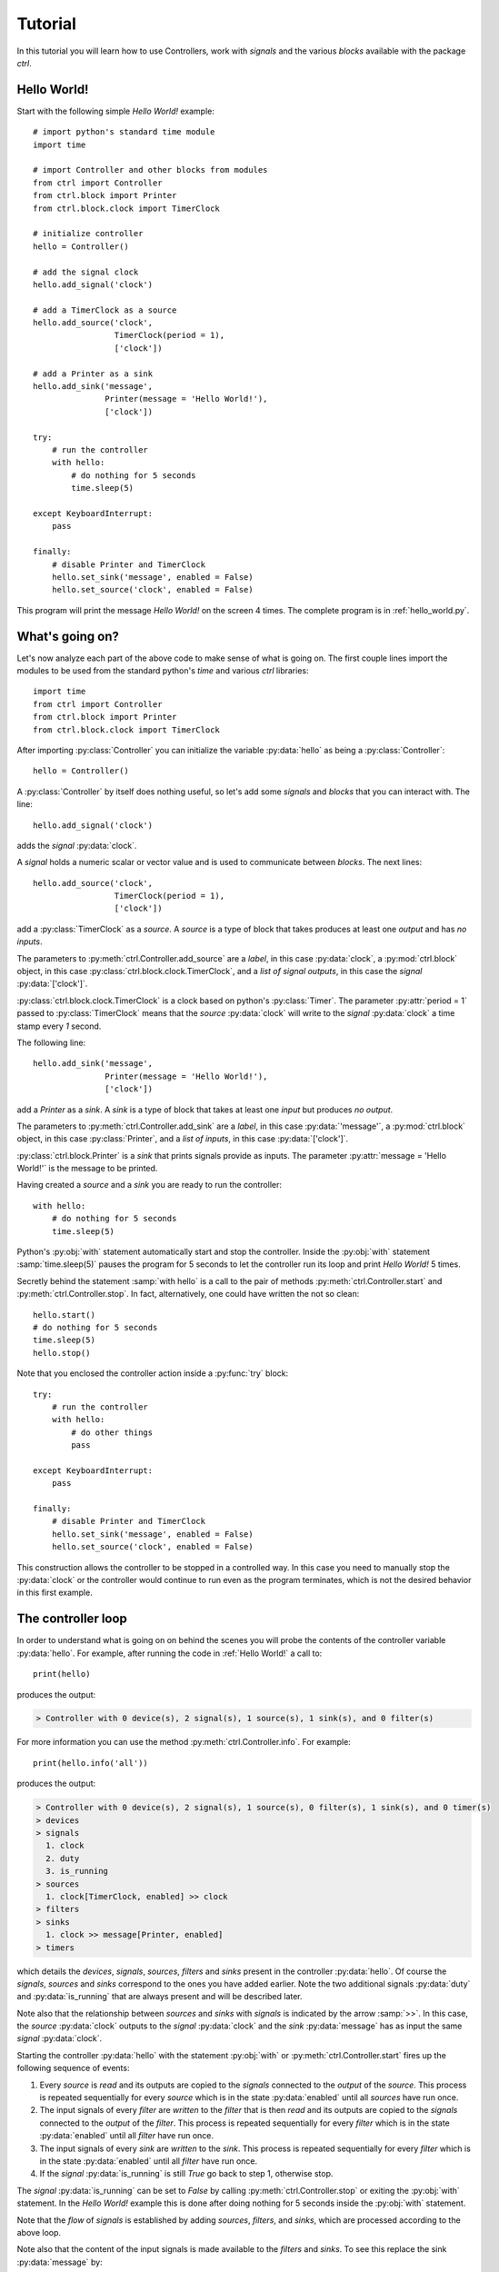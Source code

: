 ========
Tutorial
========

In this tutorial you will learn how to use Controllers, work with *signals* and the various *blocks* available with the package `ctrl`.

--------------
Hello World!
--------------

Start with the following simple *Hello World!* example::

    # import python's standard time module
    import time

    # import Controller and other blocks from modules
    from ctrl import Controller
    from ctrl.block import Printer
    from ctrl.block.clock import TimerClock

    # initialize controller
    hello = Controller()
    
    # add the signal clock
    hello.add_signal('clock')
    
    # add a TimerClock as a source
    hello.add_source('clock',
		     TimerClock(period = 1),
		     ['clock'])

    # add a Printer as a sink
    hello.add_sink('message',
		   Printer(message = 'Hello World!'),
		   ['clock'])

    try:
        # run the controller
        with hello:
	    # do nothing for 5 seconds
	    time.sleep(5)

    except KeyboardInterrupt:
        pass

    finally:
        # disable Printer and TimerClock
        hello.set_sink('message', enabled = False)
        hello.set_source('clock', enabled = False)

This program will print the message *Hello World!* on the screen 4
times. The complete program is in :ref:`hello_world.py`.

----------------
What's going on?
----------------

Let's now analyze each part of the above code to make sense of what is
going on. The first couple lines import the modules to be used from
the standard python's `time` and various `ctrl` libraries::

    import time
    from ctrl import Controller
    from ctrl.block import Printer
    from ctrl.block.clock import TimerClock

After importing :py:class:`Controller` you can initialize the variable
:py:data:`hello` as being a :py:class:`Controller`::
    
    hello = Controller()

A :py:class:`Controller` by itself does nothing useful, so let's add some
*signals* and *blocks* that you can interact with. The line::

    hello.add_signal('clock')

adds the *signal* :py:data:`clock`.

A *signal* holds a numeric scalar or vector value and is used to
communicate between *blocks*. The next lines::
    
    hello.add_source('clock',
		     TimerClock(period = 1),
		     ['clock'])

add a :py:class:`TimerClock` as a *source*. A *source* is a type of
block that takes produces at least one *output* and has *no inputs*.

The parameters to :py:meth:`ctrl.Controller.add_source` are a *label*,
in this case :py:data:`clock`, a :py:mod:`ctrl.block` object, in this
case :py:class:`ctrl.block.clock.TimerClock`, and a *list of signal outputs*, in this
case the *signal* :py:data:`['clock']`.

:py:class:`ctrl.block.clock.TimerClock` is a clock based on python's
:py:class:`Timer`. The parameter :py:attr:`period = 1` passed to
:py:class:`TimerClock` means that the *source* :py:data:`clock` will
write to the *signal* :py:data:`clock` a time stamp every `1` second.

The following line::

    hello.add_sink('message',
		   Printer(message = 'Hello World!'),
		   ['clock'])

add a `Printer` as a *sink*. A *sink* is a type of block that takes at
least one *input* but produces *no output*.

The parameters to :py:meth:`ctrl.Controller.add_sink` are a *label*,
in this case :py:data:`'message'`, a :py:mod:`ctrl.block` object, in this
case :py:class:`Printer`, and a *list of inputs*, in this case
:py:data:`['clock']`.
		   
:py:class:`ctrl.block.Printer` is a *sink* that prints signals provide
as inputs. The parameter :py:attr:`message = 'Hello World!'` is the
message to be printed.

Having created a *source* and a *sink* you are ready to run the controller::

  with hello:
      # do nothing for 5 seconds
      time.sleep(5)

Python's :py:obj:`with` statement automatically start and stop the
controller. Inside the :py:obj:`with` statement :samp:`time.sleep(5)`
pauses the program for 5 seconds to let the controller run its loop
and print `Hello World!` 5 times.

Secretly behind the statement :samp:`with hello` is a call to the
pair of methods :py:meth:`ctrl.Controller.start` and
:py:meth:`ctrl.Controller.stop`. In fact, alternatively, one could have
written the not so clean::

    hello.start()
    # do nothing for 5 seconds
    time.sleep(5)
    hello.stop()

Note that you enclosed the controller action inside a :py:func:`try` block::

    try:
        # run the controller
        with hello:
	    # do other things
	    pass
    
    except KeyboardInterrupt:
        pass

    finally:
        # disable Printer and TimerClock
        hello.set_sink('message', enabled = False)
        hello.set_source('clock', enabled = False)
	
This construction allows the controller to be stopped in a controlled
way. In this case you need to manually stop the :py:data:`clock` or
the controller would continue to run even as the program terminates,
which is not the desired behavior in this first example.

-------------------
The controller loop
-------------------

In order to understand what is going on on behind the scenes you will
probe the contents of the controller variable :py:data:`hello`. For
example, after running the code in :ref:`Hello World!` a call to::

    print(hello)

produces the output:

.. code-block:: none

    > Controller with 0 device(s), 2 signal(s), 1 source(s), 1 sink(s), and 0 filter(s)

For more information you can use the method
:py:meth:`ctrl.Controller.info`. For example::

    print(hello.info('all'))

produces the output:

.. code-block:: none

    > Controller with 0 device(s), 2 signal(s), 1 source(s), 0 filter(s), 1 sink(s), and 0 timer(s)
    > devices
    > signals
      1. clock
      2. duty
      3. is_running
    > sources
      1. clock[TimerClock, enabled] >> clock
    > filters
    > sinks
      1. clock >> message[Printer, enabled]
    > timers

which details the *devices*, *signals*, *sources*, *filters* and
*sinks* present in the controller :py:data:`hello`. Of course the
*signals*, *sources* and *sinks* correspond to the ones you have added
earlier. Note the two additional signals :py:data:`duty` and
:py:data:`is_running` that are always present and will be described
later.

Note also that the relationship between *sources* and *sinks* with
*signals* is indicated by the arrow :samp:`>>`. In this case, the
*source* :py:data:`clock` outputs to the *signal* :py:data:`clock` and
the *sink* :py:data:`message` has as input the same *signal*
:py:data:`clock`.

Starting the controller :py:data:`hello` with the statement
:py:obj:`with` or :py:meth:`ctrl.Controller.start` fires up the
following sequence of events:

1. Every *source* is *read* and its outputs are copied to the *signals*
   connected to the *output* of the *source*. This process is repeated
   sequentially for every *source* which is in the state
   :py:data:`enabled` until all *sources* have run once.

2. The input signals of every *filter* are *written* to the *filter*
   that is then *read* and its outputs are copied to the *signals*
   connected to the *output* of the *filter*. This process is repeated
   sequentially for every *filter* which is in the state
   :py:data:`enabled` until all *filter* have run once.

3. The input signals of every *sink* are *written* to the *sink*. This
   process is repeated sequentially for every *filter* which is in the
   state :py:data:`enabled` until all *filter* have run once.

4. If the *signal* :py:data:`is_running` is still `True` go back to
   step 1, otherwise stop.

The *signal* :py:data:`is_running` can be set to `False` by calling 
:py:meth:`ctrl.Controller.stop` or exiting the :py:obj:`with`
statement. In the `Hello World!` example this is done after doing
nothing for 5 seconds inside the :py:obj:`with` statement.

Note that the *flow* of *signals* is established by adding *sources*,
*filters*, and *sinks*, which are processed according to the above
loop.

Note also that the content of the input signals is made available to
the *filters* and *sinks*. To see this replace the sink
:py:data:`message` by::

    hello.add_sink('message',
		   Printer(message = 'Hello World @ {:3.1f} s'),
		   ['clock'])

and run the controller to see a message that now prints the *signal*
:py:data:`clock` along with `Hello World` message. The format
`{:3.1f}` is used as in python's :py:func:`format`. More
than one *signal* can be printed by specifying multiple placeholders
in the attribute :py:attr:`message`.

-----------------------
Devices and Controllers
-----------------------

As you suspect after going through the :ref:`Hello World!` example, it
is useful to have a default controller with a clock. In fact, as you
will learn later in :ref:`Timers`, every :py:class:`ctrl.Controller`
comes equipped with some kind of clock. The method
:py:meth:`ctrl.Controller.add_device` automates the process of adding
blocks to a controller. For example, the following code::

  from ctrl import Controller

  controller = Controller()
  clock = controller.add_device('clock',
                                'ctrl.block.clock', 'TimerClock',
				type = 'source', 
				outputs = ['clock'],
				enable = True,
				period = self.period)

automatically creates a :py:class:`ctrl.block.clock.TimerClock` which
is added to :py:data:`controller` as the *source* labeled
:py:data:`clock` with *output signal* :py:data:`clock`. Setting the
attribute :py:data:`enable` equal to `True` makes sure that the device
is *enabled* at every call to :py:meth:`ctrl.Controller.start` and *disabled* at
every call to :py:meth:`ctrl.Controller.stop`.

A controller with a timer based clock is so common that the above
construction is provided as a module in :py:mod:`ctrl.timer`. Using
:py:mod:`ctrl.timer` the `Hello World!` example can be simplified to::

    # import python's standard time module
    import time

    # import Controller and other blocks from modules
    from ctrl.timer import Controller
    from ctrl.block import Printer

    # initialize controller
    hello = Controller(period = 1)
    
    # add a Printer as a sink
    hello.add_sink('message',
		   Printer(message = 'Hello World @ {:3.1f} s'),
		   ['clock'])

    try:
        # run the controller
        with hello:
	    # do nothing for 5 seconds
	    time.sleep(5)
            hello.set_sink('message', enabled = False)

    except KeyboardInterrupt:
        pass

The complete code is in :ref:`hello_timer_1.py`. Note that you no
longer have to disable the `clock` *source*, which is handled
automatically when exiting the :py:obj:`with` statement by calling
:py:meth:`ctrl.Controller.stop`. However, disabling the clock causes
an additional clock read, which would print one extra message on the
screen. This is avoided by calling::

  hello.set_sink('message', enabled = False)

to disable the *sink* :py:data:`message` right before exiting the
:py:obj:`with` statement.

A call to :samp:`print(hello.info('all'))`:

.. code-block:: none
	       
    > Controller with 1 device(s), 3 signal(s), 1 source(s), 0 filter(s), 1 sink(s), and 0 timer(s)
    > devices
      1. clock[source]
    > signals
      1. clock
      2. duty
      3. is_running
    > sources
      1. clock[TimerClock, enabled] >> clock
    > filters
    > sinks
      1. clock >> message[Printer, enabled]
    > timers

reveals the presence of the signal :py:data:`clock` and the *device*
:py:class:`ctrl.block.clock.TimerClock` as a *source*.

The notion of *device* is much more than a simple convenience
though. By having the controller dynamically initialize a block by
providing the module and class as strings to
:py:meth:`ctrl.Controller.add_device`, the arguments
:py:data:`'ctrl.block.clock'` and :py:data:`'TimerClock'` above, you
can initialize blocks that rely on specific hardware remotely using
our :ref:`Client Server Architecture`, as you will learn later.

In some situations it might be helpful to be able to reset a
controller to its original configuration. This can be done using the
method :py:meth:`ctrl.Controller.reset`. For example, after
initialization or a call to :py:meth:`ctrl.timer.Controller.reset`,
:samp:`print(hello.info('all'))` returns:

.. code-block:: none
	       
    > Controller with 1 device(s), 3 signal(s), 1 source(s), 0 filter(s), 0 sink(s), and 0 timer(s)
    > devices
      1. clock[source]
    > signals
      1. clock
      2. duty
      3. is_running
    > sources
      1. clock[TimerClock, enabled] >> clock
    > filters
    > sinks
    > timers

which shows the presence of the *source* :py:data:`clock` and the
*signal* :py:data:`clock`.

------
Timers
------

As you have learned so far, all *sources*, *filters*, and *sinks* are
continually processed in a loop. In the above example you have equipped
the controller with a :py:class:`ctrl.block.timer.TimerClock`, either
explicitly, as in :ref:`Hello World!`, or implicitly, by loading
:py:class:`ctrl.timer.Controller`. Note that the controller itself has
no notion of time and that events happen periodically simply because
of the presence of a :py:class:`ctrl.block.timer.TimerClock`, which
will stop processing until the set period has elapsed. In fact, the
base class :py:class:`ctrl.timer.Controller` is also equipped with a
clock *source* except that this clock that does not attempt to
interrupt processing, but simply writes the current time into the
*signal* :py:data:`clock` every time the controller loop is
restarted. A controller with such clock runs as fast as possible.

For example, the code::

    # import python's standard time module
    import time

    # import Controller and other blocks from modules
    from ctrl import Controller
    from ctrl.block import Printer

    # initialize controller
    hello = Controller()

    # add a Printer as a sink
    hello.add_sink('message',
		    Printer(message = 'Current time {:5.3f} s',
		            endln = '\r'),
		    ['clock'])
    
    try:

        # run the controller
        with hello:
	    # do nothing for 5 seconds
            time.sleep(5)

    except KeyboardInterrupt:
        pass

will print the current time with 3 decimals as fast as possible on the
screen. The additional parameter :py:data:`endl = '\\r'` introduces a
carriage return without a line-feed so that the printing happens in a
single terminal line. Now suppose that you still want to print the
:ref:`Hello World!` message every second. You can achieve this using
*timers*. Simply add the following snippet before running the
controller::
	
    
    # add a Printer as a timer
    hello.add_timer('message',
		    Printer(message = 'Hello World @ {:3.1f} s '),
		    ['clock'], None,
                    period = 1, repeat = True)

to see the `Hello World` message printing every second as the main
loop prints the `Current time` message as fast as possible. The
parameters of the method :py:meth:`ctrl.Controller.add_timer` are the
*label* and *block*, in the case :py:data:`'message'` and the
:py:class:`Printer` object, followed by a *list of signal inputs*, in
this case :py:data:`['clock']`, and a *list of signal outputs*, in
this case :py:data:`None`, then the *timer* period in seconds, and a
flag to tell whether the execution of the *block* should repeat
periodically, as opposed to just once.

An example of a useful *timer* event to be run only once is the following::

    from ctrl.block import Constant
    
    # Add a timer to stop the controller
    hello.add_timer('stop',
		    Constant(value = 0),
		    None, ['is_running'],
                    period = 5, repeat = False)

which will stop the controller after 5 seconds. In fact, after adding
the above timer one could run the controller loop by simply waiting
for the controller to terminate using :py:meth:`ctrl.Controller.join`
as in::

    with hello:
        hello.join()

Note that your program will not terminate until all *blocks* and
*timers* terminate, so it is important that you always call
:py:meth:`ctrl.Controller.stop` or use the :py:obj:`with` statement to
exit cleanly.

A complete example with all the ideas discussed above can be found in
:ref:`hello_timer_2.py`.

-------
Filters
-------

So far you have used only *sources*, like
:py:class:`ctrl.block.clock.TimerClock`, and *sinks*, like
:py:class:`ctrl.block.Printer`. *Sources* produce outputs and take no
input and sinks take inputs but produce no output. *Filters* take
inputs *and* produce outputs. Our first filter will be used to
construct a signal which you will later apply to a motor. Consider the
following code, which corresponds to the example ::

    # import Controller and other blocks from modules
    from ctrl.timer import Controller
    from ctrl.block import Interp, Constant, Printer

    # initialize controller
    Ts = 0.1
    hello = Controller(period = Ts)

    # add motor signals
    hello.add_signal('pwm')

    # build interpolated input signal
    ts = [0, 1, 2,   3,   4,   5,   5, 6]
    us = [0, 0, 100, 100, -50, -50, 0, 0]
    
    # add filter to interpolate data
    hello.add_filter('input',
		     Interp(signal = us, time = ts),
		     ['clock'],
		     ['pwm'])

    # add logger
    hello.add_sink('printer',
                   Printer(message = 'time = {:3.1f} s, motor = {:+6.1f} %',
                           endln = '\r'),
                   ['clock','pwm'])

    # Add a timer to stop the controller
    hello.add_timer('stop',
		    Constant(value = 0),
		    None, ['is_running'],
                    period = 6, repeat = False)
    
    try:

        # run the controller
        with hello:
            hello.join()
            
    except KeyboardInterrupt:
        pass

    finally:
        pass

As you learned before, the *sink* :py:data:`printer` will print the
time *signal* :py:data:`clock` and the value of the *signal*
:py:data:`pwm` on the screen, and the *timer* :py:data:`stop` will
shutdown the controller after 6 seconds. The new block here is the
*filter* :py:data:`input`, which uses the block
:py:class:`ctrl.block.Interp`. This block will take as input the time
given by the *signal* :py:data:`clock` and produce as a result a value
that interpolates the values given in the arrays :py:data:`ts` and
:py:data:`us`. Internally it uses :py:func:`numpy.interp`
function. See `the numpy documentation
<https://docs.scipy.org/doc/numpy/reference/generated/numpy.interp.html>`_
for details. The reason for the name :py:data:`pwm` will be explained
later in Section :ref:`Simulated motor example`.

The key aspect in this example is how *filters* process
*signals*. This can be visualized by calling
:samp:`print(hello.info('all'))`:

.. code-block:: none
	       
    > Controller with 1 device(s), 4 signal(s), 1 source(s), 1 filter(s), 1 sink(s), and 1 timer(s)
    > devices
      1. clock[source]
    > signals
      1. clock
      2. duty
      3. is_running
      4. motor
    > sources
      1. clock[TimerClock, enabled] >> clock
    > filters
      1. clock >> input[Interp, enabled] >> pwm
    > sinks
      1. clock, pwm >> printer[Printer, enabled]
    > timers
      1. stop[Constant, period = 6, enabled] >> is_running
      
where you can see the relationship between the inputs and outputs
*signals* indicated by a pair of arrows :samp:`>>` coming in *and* out
of the the *filter* :py:data:`input`. The complete code can be found
in :ref:`hello_filter_1.py`.

-----------------
Working with data
-----------------

So far you have been running blocks and displaying the results on your
screen using :py:class:`ctrl.block.Printer`. If you would want to
store the generated data for further processing you should instead use
the block :py:class:`ctrl.block.Logger`. Let us revisit the example
from :ref:`Filters`, this time adding also a
:py:class:`ctrl.block.Logger`. The only difference is the introduction
of the additional *sink*::

    from ctrl.block import logger
    
    # add logger
    hello.add_sink('logger',
                   Logger(),
                   ['clock','pwm'])

A complete example can be found in :ref:`hello_filter_2.py`. Once the
controller has run, you can then retrieve all generated data by
reading from the *sink* :py:data:`logger`. For example::

    # retrieve data from logger
    data = hello.read_sink('logger')

would retrieve the data stored into :py:data:`logger` and copy it to
the numpy array :py:data:`data`. Data is stored by rows, with each
column represented one of the signals used as inputs to the
:py:class:`ctrl.block.Logger`. In this case, the first column will
contain the signal :py:data:`clock` and the second column will contain
the signal :py:data:`pwm`. One can use the standard numpy indexing
to conveniently access the data::

    clock = data[:,0]
    motor = data[:,1]

But since this is python, you can now do whatever you please with the
data. For example you can use `matplotlib <http://matplotlib.org>`_ to
plot the data::

    # import matplotlib
    import matplotlib.pyplot as plt
    
    # start plot
    plt.figure()
        
    # plot input 
    plt.plot(clock, motor, 'b')
    plt.ylabel('motor (%)')
    plt.xlabel('time (s)')
    plt.ylim((-120,120))
    plt.xlim(0,6)
    plt.grid()
    
    # show plots
    plt.show()

The above snippet should produce a plot like the one below:

.. image:: figures/hello_filter_2.png

from which you can visualize the input signal :py:data:`pwm`
constructed by the :py:class:`ctrl.block.Interp` block. Note that the
sampling period used in :ref:`hello_filter_2.py` is 0.01 s, whereas
one used in :ref:`hello_filter_1.py` was only 0.1 s.
     
-----------------------
Simulated motor example
-----------------------

You will now work on a more sophisticated example, in which you will
combine various filters to produce a simulated model of a
DC-motor. The complete code is in :ref:`simulated_motor_1.py`.

The beginnig of the code is similar to the :ref:`hello_filter_2.py`::
  
    # import Controller and other blocks from modules
    from ctrl.timer import Controller
    from ctrl.block import Interp, Logger, Constant
    from ctrl.system.tf import DTTF, LPF

    # initialize controller
    Ts = 0.01
    simotor = Controller(period = Ts)

    # build interpolated input signal
    ts = [0, 1, 2,   3,   4,   5,   5, 6]
    us = [0, 0, 100, 100, -50, -50, 0, 0]
    
    # add motor signal
    simotor.add_signal('pwm')
    
    # add filter to interpolate data
    simotor.add_filter('input',
		       Interp(signal = us, time = ts),
		       ['clock'],
                       ['pwm'])

Note that you will be simulating this motor with a sampling period of
0.01 seconds, that is, a sampling frequency of 100 Hz. The model you
will use for the DC-motor is based on the diffential equation model:

.. math::

   \tau \ddot{\theta} + \dot{\theta} = g u

where :math:`u` is the motor input voltage, :math:`\theta` is the
motor angular displacement, and :math:`g` and :math:`\tau` are
constants related to the motor physical parameters. The constant
:math:`g` is the *gain* of the motor, which relates the steady-state
velocity achieved by the motor in response to a constant input
voltage, and the constant :math:`\tau` is the time constant of the
motor, which is a measure of how fast the motor respond to changes in
its inputs. **If you have no idea of what's going on here, keep calm
and read on! You do not need to understand all the details in order to
use this model.**

Without getting into details, in order to simulate this differential
equation you will first convert the above model in the following
discrete-time difference equation:

.. math::

   \theta_k - (1 + c) \theta_{k-1} + c \theta_{k-2} = \frac{g T_s (1 - c)}{2} \left ( u_{k-1} + u_{k-2} \right ), \quad c = e^{-\frac{T_s}{\tau}}

where :math:`T_s` is the sampling period. It is this equation that you
will simulate by creating the following *filter*::

    from ctrl.block.system import System
    from ctrl.system.tf import DTTF

    # add motor signal
    simotor.add_signal('pwm')
    
    # Add a step the voltage
    simotor.add_filter('input',
		       Interp(signal = us, time = ts),
		       ['clock'],
                       ['pwm'])

    # Motor model parameters
    tau = 1/55   # time constant (s)
    g = 0.092     # gain (cycles/sec duty)
    c = math.exp(-Ts/tau)
    d = (g*Ts)*(1-c)/2

    # add motor signals
    simotor.add_signal('encoder')

    # add motor filter
    simotor.add_filter('motor',
                       System(model = DTTF( 
                           numpy.array((0, d, d)), 
                           numpy.array((1, -(1 + c), c)))),
                       ['pwm'],
                       ['encoder'])

The input signal to the *filter* :py:data:`motor` is the *signal*
:py:data:`pwm`, which is the signal that receives the interpolated
input data you create earlier. The ouput of the *filter*
:py:data:`motor` is the *signal* :py:data:`encoder`, which corresponds
to the motor angular position :math:`\theta`.
		       
Note that the *block* used in the *filter* :py:data:`motor` is of the
class :py:class:`ctrl.block.system.System`, which allows one to
incorporate a variety of system models into filters. See :ref:`Package
ctrl.system` for other types of system models available. The
particular model you are using is a :py:class:`ctrl.system.DTTF`, in
which DTTF stands for *Discrete-Time Transfer-Function*. This model
corresponds to the difference equation discussed above.

To wrap it up you will add a *sink* :py:class:`ctrl.block.Logger` to
collect the data generated during the simulation and a *timer* to stop
the controller::

    # add logger
    simotor.add_sink('logger',
                     Logger(),
                     ['clock','pwm','encoder'])
    
    # Add a timer to stop the controller
    simotor.add_timer('stop',
		      Constant(value = 0),
		      None, ['is_running'],
                      period = 6, repeat = False)
    
As usual, the simulation is run with::
		      
  # run the controller
  with simotor:
      simotor.join()
            
After running the simulation you can read the data collected by the logger::

    # read logger
    data = simotor.read_sink('logger')
    clock = data[:,0]
    pwm = data[:,1]
    encoder = data[:,2]

and plot the results using `matplotlib <http://matplotlib.org>`_::
  
    # import matplotlib
    import matplotlib.pyplot as plt
    
    # start plot
    plt.figure()
    
    # plot input 
    plt.subplot(2,1,1)
    plt.plot(clock, pwm, 'b')
    plt.ylabel('pwm (%)')
    plt.ylim((-120,120))
    plt.xlim(0,6)
    plt.grid()
    
    # plot position
    plt.subplot(2,1,2)
    plt.plot(clock, encoder,'b')
    plt.ylabel('position (cycles)')
    plt.ylim((0,25))
    plt.xlim(0,6)
    plt.grid()
    
    # show plots
    plt.show()

to obtain a plot similar to the one below:

.. image:: figures/simulated_motor_1.png

where you can visualize both the motor input signal :py:data:`pwm`
and the motor output signal :py:data:`encoder`, which predicts that
the motor will stop at about 13 cycles (revolutions) from its original
position if the input signal :py:data:`pwm` were applied at its
input.

The above setup is one that corresponds to a typical microcontroller
interface to a DC-motor, in which the motor voltage is controlled
through a PWM (Pulse-Width-Modulation) signal ranging from 0-100% of
the pulse duty-cycle (with negative values indicating a reversal in
voltage polarity), and the motor position is read using an encoder. In
this situation, one might need to calculate the motor *velocity* from
the measured position. You will do that now by adding a couple more
filters to the simulated motor model. The complete code can be found
in :ref:`simulated_motor_2.py`.

After introducing *filters* to produce the *signals* :py:data:`pwm`
and :py:data:`encoder`, you will add another filter to calculate the
speed by *differentiating* the :py:data:`encoder` *signal*::

    from ctrl.block.system import Differentiator
    
    # add motor speed signal
    simotor.add_signal('speed')
    
    # add motor speed filter
    simotor.add_filter('speed',
                       Differentiator(),
                       ['clock','encoder'],
                       ['speed'])

The *filter* :py:data:`speed` uses a block
:py:class:`ctrl.block.system.Differentiator` that takes as input both
the :py:data:`clock` signal and the *signal* :py:data:`encoder`, which
is the one being differentiated, and produces the output *signal*
:py:data:`speed`.
		       
Differentiating a *signal* is always a risky proposition, and should
be avoided whenever possible. Even in this simulated environment,
small variations in the clock period and in the underlying
floating-point calculations will give rise to noise in the *signal*
:py:data:`speed`. In some cases one can get around by filtering the
*signal*. For example, by introducing a *low-pass filter* as in::
    
    from ctrl.system.tf import LPF
    
    # add low-pass signal
    simotor.add_signal('fspeed')
    
    # add low-pass filter
    simotor.add_filter('LPF',
                       System(model = LPF(fc = 5, period = Ts)),
                       ['speed'],
                       ['fspeed'])

The *filter* :py:data:`LPF` uses a block
:py:class:`ctrl.block.system.System` that takes as input the
:py:data:`speeed` signal and produces the output *signal*
:py:data:`fspeed`, which is the filtered version of the input
:py:data:`speeed`. The model used in
:py:class:`ctrl.block.system.System` is the low-pass filter
:py:class:`ctrl.system.LPF` with cutoff frequency :py:data:`fc` equal
to 5 Hz.

Finally collect all the data in the logger::
		       
    # add logger
    simotor.add_sink('logger',
                     Logger(),
                     ['clock','pwm','encoder','speed','fspeed'])

After all that you should have controller with the following blocks:

.. code-block:: none

    > Controller with 1 device(s), 6 signal(s), 1 source(s), 4 filter(s), 1 sink(s), and 1 timer(s)
    > devices
      1. clock[source]
    > signals
      1. clock
      2. duty
      3. encoder
      4. fspeed
      5. is_running
      6. speed
    > sources
      1. clock[TimerClock, enabled] >> clock
    > filters
      1. clock >> input[Interp, enabled] >> pwm
      2. pwm >> motor[System, enabled] >> encoder
      3. clock, encoder >> speed[Differentiator, enabled] >> speed
      4. speed >> LPF[System, enabled] >> fspeed
    > sinks
      1. clock, pwm, encoder, speed, fspeed >> logger[Logger, enabled]
    > timers
      1. stop[Constant, period = 6, enabled] >> is_running

Note how the order of the *filters* is important. Output that are
needed as inputs for other filters must be computed first if their
results are to be applied in the same iteration of the controller
loop. Otherwise, their update values would only be applied on the next
iteration. That would be the case, for example, if you had inverted
the order of the *filters* :py:data:`motor` and :py:data:`speed` as
in:

.. code-block:: none

    > filters
      1. clock >> input[Interp, enabled] >> pwm
      2. clock, encoder >> speed[Differentiator, enabled] >> speed
      3. pwm >> motor[System, enabled] >> encoder
      4. speed >> LPF[System, enabled] >> fspeed

which would make the *filter* :py:data:`speed` always see the input
*signal* :py:data:`encoder` as calculated in the previous loop
iteration. Note how this would also affect the input to the *filter*
:py:data:`LPF`!

Running :ref:`simulated_motor_2.py` produces a plot of the data
similar to the one shown below:

.. image:: figures/simulated_motor_2.png

where you can simultaneously visualize the *signal* :py:data:`pwm`,
the *signal* :py:data:`speed` as calculated by the
differentiator, and the filtered speed *signal* :py:data:`fspeed`.
	   
-------------------------
Interfacing with hardware
-------------------------

In this section you will learn how to interface with real hardware. Of
course you can only run the examples in this section if you have the
appropriate hardware equipment.

Before you begin
----------------

For demonstration purposes it will be assumed that you have an
`Educational MIP (Mobile Inverted Pendulum) kit
<https://github.com/StrawsonDesign/EduMiP>`_ with a `Beaglebone Black
<https://beagleboard.org/black>`_ equipped with a `Robotics Cape
<http://www.strawsondesign.com/>`_ or a `Beaglebone Blue
<https://beagleboard.org/blue>`_. You will need to download an
additional `libraries
<https://github.com/StrawsonDesign/Robotics_Cape_Installer>`_ and the
`rcpy package <https://github.com/mcdeoliveira/rcpy>`_.

Make sure that all required software is installed and working before
proceeding. Consult the documentation provided in the links above for
more details.


Installing devices
------------------

Before you can interact with hardware you have to install the
appropriate devices. The following code will initialize a controller
that can interface with the Robotics Cape::
   
    # import Controller and other blocks from modules
    from ctrl.rc import Controller

    # initialize controller
    Ts = 0.01
    bbb = Controller(period = Ts)

Note that the code is virtually the same as used before except that
you are importing `Controller` from :py:mod:`ctrl.rc` rather than from
:py:mod:`ctrl` or :py:mod:`ctrl.timer`. It is now time to install the
devices you will be using. For this demonstration you will use one of
the MIP's motor and the corresponding encoder. First load the
encoder::
   
    # add encoder as source
    bbb.add_device('encoder1',
                   'ctrl.rc.encoder', 'Encoder',
                   type = 'source',
                   outputs = ['encoder'],
                   encoder = 3, 
                   ratio = 60 * 35.557)

which will appear as a *source* labeled :py:data:`encoder1` connected
to the output *signal* :py:data:`encoder`.

You install devices using the :py:meth:`ctrl.Controller.add_device`
you already learned how to use. Besides the mandatory parameters
`label`, `device_module`, `device_class`, you have to provide the type
of block the device will be installed as, i.e. *source*, *filter*, or
*sink*, the corresponding list of *inputs signal* and *output
signals*. The remaining parameters are specific to the device and are
passed to the `device_module` and `device_class` constructor. Each
device has its own specific set of parameters.

For example, :py:data:`encoder` is set to 3, which selects the 3rd
(out of a total of 4 available) hardware encoder counter in the
Beaglebone Black, and :py:data:`ratio` is set to 60 * 35.557 to
reflect the presence of a gear box connected between the encoder and
the wheel shaft, which is the movement that you would like the encoder
to measure.  Using the above ratio, the unit of the *signal*
:py:data:`encoder` will be *cycles*, that is, one complete turn of the
will will add or substract one to the *signal* :py:data:`encoder`.

You load the motor as::

    # add motor as sink
    bbb.add_device('motor1', 
                   'ctrl.rc.motor', 'Motor',
                   type = 'sink',
                   enable = True,
                   inputs = ['pwm'],
                   motor = 3)

which will appear as the *sink* :py:data:`motor1` connected to the
input *signal* :py:data:`pwm`. Note that the above code makes use of
the parameter :py:data:`enable`, which controls whether the device
should be enabled at :py:meth:`ctrl.Controller.start` and disabled at
:py:meth:`ctrl.Controller.stop`. In the case of motors or other
devices that can present danger if left in some unknown state, this is
done for safety: terminating or aborting your code will automatically
turn off the physical motor. Note that the *source*
:py:data:`encoder1` will remain enabled all the time, since there is
no danger in keeping counting your encoder pulses even when the
controller is off.

As with the encoder, the motor devices takes the additional parameter
:py:data:`motor`, which selects the 3rd (out of a total of 4
available) hardware motor drivers (H-bridges) in the Robotics Cape or
Beaglebone Blue. Those are driven by the Beaglebone Black or Blue PWM
hardware generators, which in this case is controlled by the input
signal :py:data:`pwm` taking values between -100 and 100. Negative
values reverse the polarity of the voltage applied to the motor
causing a reversal in the motor direction. Note that the value of the
actual voltage applied to the motor will depend on the voltage source
connected to the Robotics Cape. In the case of the Educational MIP kit
this voltage will be approximately 7.4 V when the battery is fully
charged.

The current configuration of the controller after installing the
devices is shown in the output of :samp:`print(bbb.info('all'))`:

.. code-block:: none

    > Controller with 3 device(s), 6 signal(s), 2 source(s), 0 filter(s), 1 sink(s), and 0 timer(s)
    > devices
      1. clock[source]
      2. encoder1[source]
      3. motor1[sink]
    > signals
      1. clock
      2. duty
      3. encoder
      4. fspeed
      5. is_running
      6. speed
    > sources
      1. clock[TimerClock, enabled] >> clock
      2. encoder1[Encoder, enabled] >> encoder
    > filters
    > sinks
      1. pwm >> motor1[Motor, disabled]
    > timers


Using devices
-------------

Once hardware devices are installed as *sinks*, *filters*, or
*sources*, you can use them exactly as before. *Sensors* will usually
be installed as *sources* and *actuators* typically as *sinks*.

Because you use the same names for the signals handled by the encoder
and motor devices as the ones used in the Section :ref:`Simulated
motor example`, you can simply copy parts of that code to repeat the
motor experiment, this time using real hardware. For example, the
code::

    from ctrl.block import Interp, Logger, Constant
    from ctrl.block.system import Differentiator
    from ctrl.system.tf import LPF

    # build interpolated input signal
    ts = [0, 1, 2,   3,   4,   5,   5, 6]
    us = [0, 0, 100, 100, -50, -50, 0, 0]
    
    # add filter to interpolate data
    bbb.add_filter('input',
		   Interp(signal = us, time = ts),
		   ['clock'],
                   ['pwm'])
    
    # add motor speed signal
    bbb.add_signal('speed')
    
    # add motor speed filter
    bbb.add_filter('speed',
                   Differentiator(),
                   ['clock','encoder'],
                   ['speed'])
    
    # add low-pass signal
    bbb.add_signal('fspeed')
    
    # add low-pass filter
    bbb.add_filter('LPF',
                   System(model = LPF(fc = 5, period = Ts)),
                   ['speed'],
                   ['fspeed'])
    
    # add logger
    bbb.add_sink('logger',
                 Logger(),
                 ['clock','pwm','encoder','speed','fspeed'])
    
    # Add a timer to stop the controller
    bbb.add_timer('stop',
		  Constant(value = 0),
		  None, ['is_running'],
                  period = 6, repeat = False)

will produce a controller with the following connections:

.. code-block:: none

    > Controller with 3 device(s), 6 signal(s), 2 source(s), 3 filter(s), 2 sink(s), and 1 timer(s)
    > devices
      1. clock[source]
      2. encoder1[source]
      3. motor1[sink]
    > signals
      1. clock
      2. duty
      3. encoder
      4. fspeed
      5. is_running
      6. speed
    > sources
      1. clock[TimerClock, enabled] >> clock
      2. encoder1[Encoder, enabled] >> encoder
    > filters
      1. clock >> input[Interp, enabled] >> pwm
      2. clock, encoder >> speed[Differentiator, enabled] >> speed
      3. speed >> LPF[System, enabled] >> fspeed
    > sinks
      1. pwm >> motor1[Motor, disabled]
      2. clock, pwm, encoder, speed, fspeed >> logger[Logger, enabled]
    > timers
      1. stop[Constant, period = 6, enabled] >> is_running

You run this controller program invoking::
  
  # reset the clock
  bbb.set_source('clock', reset = True)
   
  # run the controller
  with bbb:
      bbb.join()

Note the additional step of resetting the clock before starting the
controller. Because the clock in the Robotics Cape is controlled by
hardware and runs continuously starting when you create a
:py:class:`ctrl.rc.Controller` object, one needs to reset the clock
before starting this program so that the input :py:data:`pwm` be
properly synchronized with the hardware clock.

Upon running the complete code provided in :ref:`rc_motor.py` the
following plots are produced using matplotlib:
      
.. image:: figures/rc_motor_1.png

To the naked eye, the position plot above is virtually identical to
the one obtained using the simulated model from Section
:ref:`Simulated motor example`. Some subtle differences are visible in
the velocity plot below:
	   
.. image:: figures/rc_motor_2.png

where you can see that the motor has some difficulties overcoming
`stiction <https://en.wikipedia.org/wiki/Stiction>`_, that is the
static friction force that dominates when the velocities become small:
it takes a bit longer to start around 1 second and gets *stuck* again
around 4 s when the velocity comes to zero. Note also the more
pronounced noise which is amplified by the differentiator and then
attenuated by the low-pass filter.

-------------------
Closed-loop control
-------------------

You will now turn to the implementation of a closed-loop controller
using the same hardware discussed in the Section :ref:`Interfacing
with hardware`. Start by installing the same devices as before, a
motor and an encoder::

    # import python's standard math module and numpy
    import math, numpy
    
    # import Controller and other blocks from modules
    import rc
    from ctrl.rc import Controller
    from ctrl.block import Interp, Logger, Constant
    from ctrl.block.system import System, Differentiator
    from ctrl.system.tf import DTTF, LPF

    # initialize controller
    Ts = 0.01
    bbb = Controller(period = Ts)

    # add encoder as source
    bbb.add_device('encoder1',
                   'ctrl.rc.encoder', 'Encoder',
                   type = 'source',
                   outputs = ['encoder'],
                   encoder = 3, 
                   ratio = 60 * 35.557)
    
    # add motor as sink
    bbb.add_device('motor1', 
                   'ctrl.rc.motor', 'Motor',
                   type = 'sink',
                   enable = True,
                   inputs = ['pwm'],
                   motor = 3)


Our goal is to implement the following feedback controller:
		   
.. tikz:: [>=latex', block/.style = {
	     draw,
	     fill=blue!5,
	     rectangle,
	     rounded corners,
	     minimum height=2em,
	     minimum width=3em
	     }, sum/.style = {
	     draw, fill=blue!5, circle
	     }, node distance = 6em]
    \node [coordinate, name=input]{};
    \node [sum, right of=input,node distance = 3em](sum){};
    \node [block, right of=sum,node distance = 6em](controller){Controller};
    \node [block, right of=controller,node distance = 8em](system){Motor};
    \node [coordinate, right of=system] (output) {};
    \draw [->](input) -- node [above]{$\bar{\omega}$}(sum);
    \path [->](sum) edge node[above]{$e$} (controller);
    \path [->](controller) edge node[above]{$v$} (system);
    \path [->](system) edge node [above,name=y] {$\omega$}(output);
    \draw [->](y) -- ++(0,-3em) -| node[left,pos=0.9] {$-$}(sum);
   :libs: arrows,positioning
		   

--------------------------
Client Server Architecture
--------------------------
